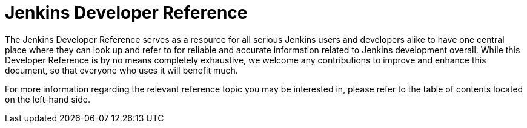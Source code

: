 = Jenkins Developer Reference

The Jenkins Developer Reference serves as a resource for all serious Jenkins users and developers alike to have one central place where they can look up and refer to for reliable and accurate information related to Jenkins development overall. While this Developer Reference is by no means completely exhaustive, we welcome any contributions to improve and enhance this document, so that everyone who uses it will benefit much.

For more information regarding the relevant reference topic you may be interested in, please refer to the table of contents located on the left-hand side.